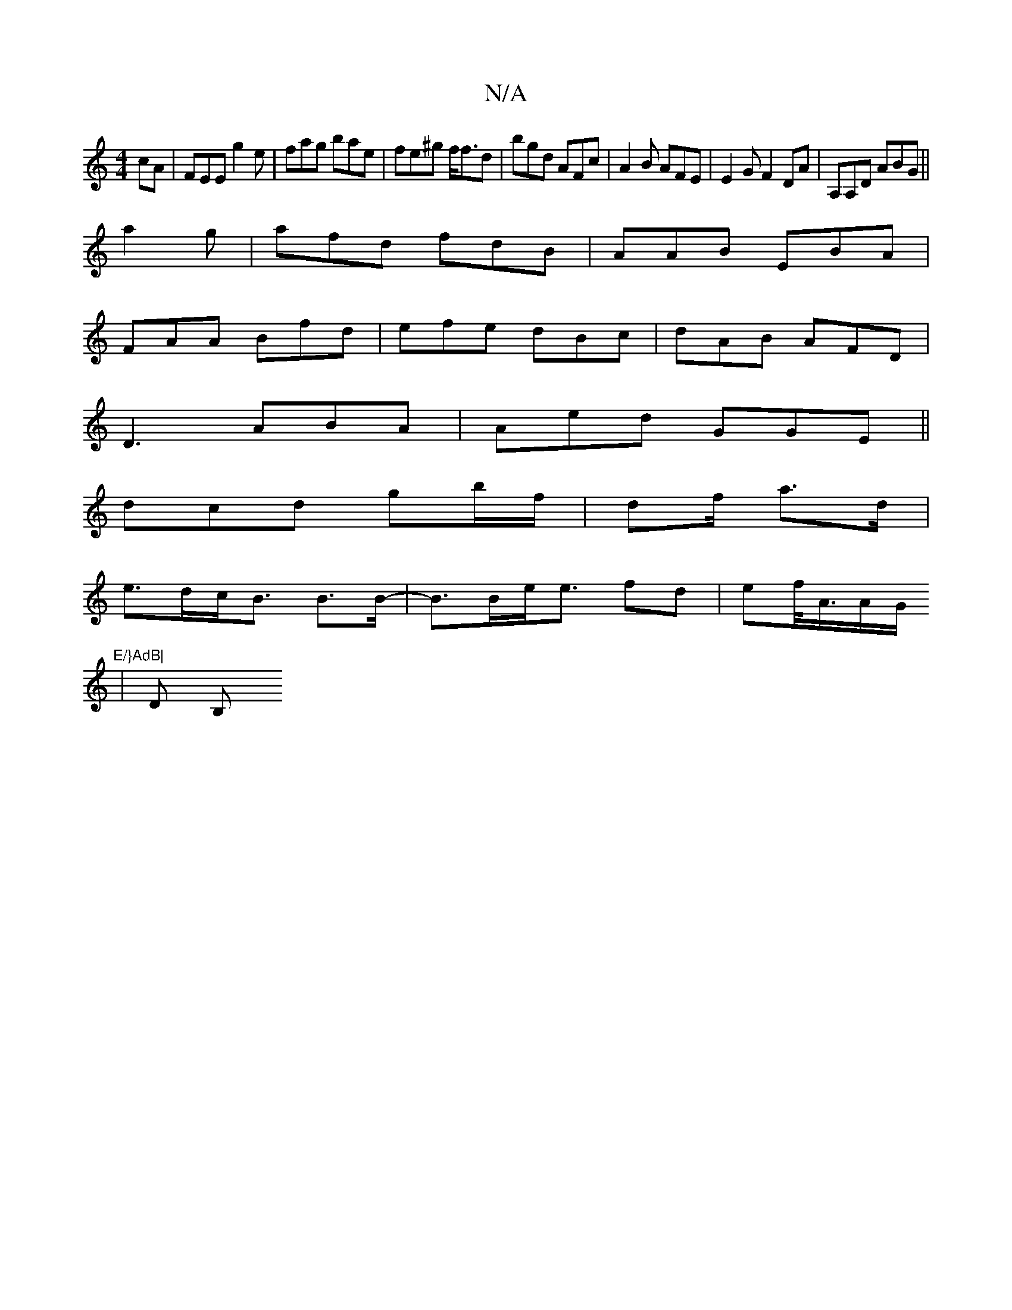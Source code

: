X:1
T:N/A
M:4/4
R:N/A
K:Cmajor
cA | FEE g2e|fag bae|fe^g f<fd|bgd AFc|A2B AFE|E2G F2DA|A,A,D ABG ||
a2g|afd fdB|AAB EBA|
FAA Bfd|efe dBc|dAB AFD|
D3 ABA|Aed GGE||
dcd gb/f/|df/ a>d|
e>dc<B B>B-|B>Be<e fd | ef/<A/A/G/ "E/}AdB|
|D B,